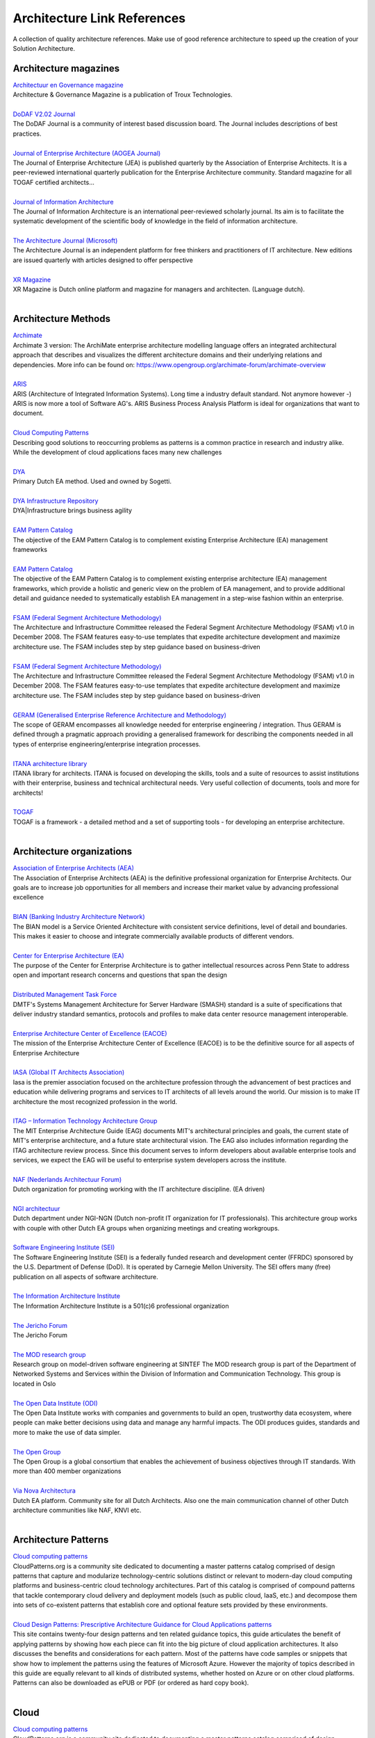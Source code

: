 Architecture Link References 
==============================

A collection of quality architecture references. Make use of good reference architecture to speed up the creation of your Solution Architecture.


Architecture magazines
----------------------

.. container:: section

   `Architectuur en Governance
   magazine <http://www.architectureandgovernance.com/>`__

.. container:: section

   Architecture & Governance Magazine is a publication of Troux
   Technologies.

| 

.. container:: section

   `DoDAF V2.02
   Journal <http://dodcio.defense.gov/Library/DoD-Architecture-Framework/dodaf20_journal/>`__

.. container:: section

   The DoDAF Journal is a community of interest based discussion board.
   The Journal includes descriptions of best practices.

| 

.. container:: section

   `Journal of Enterprise Architecture (AOGEA
   Journal) <http://www.globalaea.org/?page=JEAOverview>`__

.. container:: section

   The Journal of Enterprise Architecture (JEA) is published quarterly
   by the Association of Enterprise Architects. It is a peer-reviewed
   international quarterly publication for the Enterprise Architecture
   community. Standard magazine for all TOGAF certified architects...

| 

.. container:: section

   `Journal of Information Architecture <http://journalofia.org/>`__

.. container:: section

   The Journal of Information Architecture is an international
   peer-reviewed scholarly journal. Its aim is to facilitate the
   systematic development of the scientific body of knowledge in the
   field of information architecture.

| 

.. container:: section

   `The Architecture Journal
   (Microsoft) <http://msdn.microsoft.com/en-us/architecture/bb410935.aspx>`__

.. container:: section

   The Architecture Journal is an independent platform for free thinkers
   and practitioners of IT architecture. New editions are issued
   quarterly with articles designed to offer perspective

| 

.. container:: section

   `XR Magazine <http://www.xr-magazine.nl/>`__

.. container:: section

   XR Magazine is Dutch online platform and magazine for managers and
   architecten. (Language dutch).

| 

Architecture Methods
--------------------

.. container:: section

   `Archimate <https://pubs.opengroup.org/architecture/archimate3-doc/>`__

.. container:: section

   Archimate 3 version: The ArchiMate enterprise architecture modelling
   language offers an integrated architectural approach that describes
   and visualizes the different architecture domains and their
   underlying relations and dependencies. More info can be found on:
   https://www.opengroup.org/archimate-forum/archimate-overview

| 

.. container:: section

   `ARIS <https://resources.softwareag.com/aris>`__

.. container:: section

   ARIS (Architecture of Integrated Information Systems). Long time a
   industry default standard. Not anymore however -) ARIS is now more a
   tool of Software AG's. ARIS Business Process Analysis Platform is
   ideal for organizations that want to document.

| 

.. container:: section

   `Cloud Computing Patterns <http://cloudcomputingpatterns.org/>`__

.. container:: section

   Describing good solutions to reoccurring problems as patterns is a
   common practice in research and industry alike. While the development
   of cloud applications faces many new challenges

| 

.. container:: section

   `DYA <http://www.dya.info/architectuur-met-dya>`__

.. container:: section

   Primary Dutch EA method. Used and owned by Sogetti.

| 

.. container:: section

   `DYA Infrastructure
   Repository <https://dya-knowledge.sogeti.nl/dir/Main_Page>`__

.. container:: section

   DYA|Infrastructure brings business agility

| 

.. container:: section

   `EAM Pattern
   Catalog <http://wwwmatthes.in.tum.de/wikis/eam-pattern-catalog/home>`__

.. container:: section

   The objective of the EAM Pattern Catalog is to complement existing
   Enterprise Architecture (EA) management frameworks

| 

.. container:: section

   `EAM Pattern
   Catalog <https://wwwmatthes.in.tum.de/pages/3b4t6l34g936/EAM-Pattern-Catalog-Wiki>`__

.. container:: section

   The objective of the EAM Pattern Catalog is to complement existing
   enterprise architecture (EA) management frameworks, which provide a
   holistic and generic view on the problem of EA management, and to
   provide additional detail and guidance needed to systematically
   establish EA management in a step-wise fashion within an enterprise.

| 

.. container:: section

   `FSAM (Federal Segment Architecture
   Methodology) <http://www.fsam.gov/index.php>`__

.. container:: section

   The Architecture and Infrastructure Committee released the Federal
   Segment Architecture Methodology (FSAM) v1.0 in December 2008. The
   FSAM features easy-to-use templates that expedite architecture
   development and maximize architecture use. The FSAM includes step by
   step guidance based on business-driven

| 

.. container:: section

   `FSAM (Federal Segment Architecture
   Methodology) <http://www.fsam.gov/index.php>`__

.. container:: section

   The Architecture and Infrastructure Committee released the Federal
   Segment Architecture Methodology (FSAM) v1.0 in December 2008. The
   FSAM features easy-to-use templates that expedite architecture
   development and maximize architecture use. The FSAM includes step by
   step guidance based on business-driven

| 

.. container:: section

   `GERAM (Generalised Enterprise Reference Architecture and
   Methodology) <http://www.ict.griffith.edu.au/~bernus/taskforce/geram/versions/geram1-6-3/v1.6.3.html>`__

.. container:: section

   The scope of GERAM encompasses all knowledge needed for enterprise
   engineering / integration. Thus GERAM is defined through a pragmatic
   approach providing a generalised framework for describing the
   components needed in all types of enterprise engineering/enterprise
   integration processes.

| 

.. container:: section

   `ITANA architecture
   library <https://spaces.internet2.edu/display/itana/Library>`__

.. container:: section

   ITANA library for architects. ITANA is focused on developing the
   skills, tools and a suite of resources to assist institutions with
   their enterprise, business and technical architectural needs. Very
   useful collection of documents, tools and more for architects!

| 

.. container:: section

   `TOGAF <http://pubs.opengroup.org/architecture/togaf9-doc/arch/index.html>`__

.. container:: section

   TOGAF is a framework - a detailed method and a set of supporting
   tools - for developing an enterprise architecture.

| 

Architecture organizations
--------------------------

.. container:: section

   `Association of Enterprise Architects
   (AEA) <http://www.globalaea.org/>`__

.. container:: section

   The Association of Enterprise Architects (AEA) is the definitive
   professional organization for Enterprise Architects. Our goals are to
   increase job opportunities for all members and increase their market
   value by advancing professional excellence

| 

.. container:: section

   `BIAN (Banking Industry Architecture Network) <https://bian.org/>`__

.. container:: section

   The BIAN model is a Service Oriented Architecture with consistent
   service definitions, level of detail and boundaries. This makes it
   easier to choose and integrate commercially available products of
   different vendors.

| 

.. container:: section

   `Center for Enterprise Architecture (EA) <http://ea.ist.psu.edu/>`__

.. container:: section

   The purpose of the Center for Enterprise Architecture is to gather
   intellectual resources across Penn State to address open and
   important research concerns and questions that span the design

| 

.. container:: section

   `Distributed Management Task Force <http://www.dmtf.org/>`__

.. container:: section

   DMTF's Systems Management Architecture for Server Hardware (SMASH)
   standard is a suite of specifications that deliver industry standard
   semantics, protocols and profiles to make data center resource
   management interoperable.

| 

.. container:: section

   `Enterprise Architecture Center of Excellence
   (EACOE) <http://eacoe.org/mission.shtml>`__

.. container:: section

   The mission of the Enterprise Architecture Center of Excellence
   (EACOE) is to be the definitive source for all aspects of Enterprise
   Architecture

| 

.. container:: section

   `IASA (Global IT Architects Association) <http://iasaglobal.org/>`__

.. container:: section

   Iasa is the premier association focused on the architecture
   profession through the advancement of best practices and education
   while delivering programs and services to IT architects of all levels
   around the world. Our mission is to make IT architecture the most
   recognized profession in the world.

| 

.. container:: section

   `ITAG – Information Technology Architecture
   Group <http://web.mit.edu/itag/index.html>`__

.. container:: section

   The MIT Enterprise Architecture Guide (EAG) documents MIT's
   architectural principles and goals, the current state of MIT's
   enterprise architecture, and a future state architectural vision. The
   EAG also includes information regarding the ITAG architecture review
   process. Since this document serves to inform developers about
   available enterprise tools and services, we expect the EAG will be
   useful to enterprise system developers across the institute.

| 

.. container:: section

   `NAF (Nederlands Architectuur Forum) <http://www.naf.nl/>`__

.. container:: section

   Dutch organization for promoting working with the IT architecture
   discipline. (EA driven)

| 

.. container:: section

   `NGI
   architectuur <https://www.ngi.nl/Afdelingen/Architectuur.html>`__

.. container:: section

   Dutch department under NGI-NGN (Dutch non-profit IT organization for
   IT professionals). This architecture group works with couple with
   other Dutch EA groups when organizing meetings and creating
   workgroups.

| 

.. container:: section

   `Software Engineering Institute
   (SEI) <http://www.sei.cmu.edu/architecture/>`__

.. container:: section

   The Software Engineering Institute (SEI) is a federally funded
   research and development center (FFRDC) sponsored by the U.S.
   Department of Defense (DoD). It is operated by Carnegie Mellon
   University. The SEI offers many (free) publication on all aspects of
   software architecture.

| 

.. container:: section

   `The Information Architecture
   Institute <http://iainstitute.org/en/>`__

.. container:: section

   The Information Architecture Institute is a 501(c)6 professional
   organization

| 

.. container:: section

   `The Jericho
   Forum <https://collaboration.opengroup.org/jericho/?gpid=326>`__

.. container:: section

   The Jericho Forum

| 

.. container:: section

   `The MOD research group <http://modelbased.net/>`__

.. container:: section

   Research group on model-driven software engineering at SINTEF The MOD
   research group is part of the Department of Networked Systems and
   Services within the Division of Information and Communication
   Technology. This group is located in Oslo

| 

.. container:: section

   `The Open Data Institute (ODI) <https://theodi.org/>`__

.. container:: section

   The Open Data Institute works with companies and governments to build
   an open, trustworthy data ecosystem, where people can make better
   decisions using data and manage any harmful impacts. The ODI produces
   guides, standards and more to make the use of data simpler.

| 

.. container:: section

   `The Open Group <http://www3.opengroup.org/>`__

.. container:: section

   The Open Group is a global consortium that enables the achievement of
   business objectives through IT standards. With more than 400 member
   organizations

| 

.. container:: section

   `Via Nova Architectura <http://vianovaarchitectura.nl/>`__

.. container:: section

   Dutch EA platform. Community site for all Dutch Architects. Also one
   the main communication channel of other Dutch architecture
   communities like NAF, KNVI etc.

| 

Architecture Patterns
---------------------

.. container:: section

   `Cloud computing patterns <http://cloudpatterns.org/>`__

.. container:: section

   CloudPatterns.org is a community site dedicated to documenting a
   master patterns catalog comprised of design patterns that capture and
   modularize technology-centric solutions distinct or relevant to
   modern-day cloud computing platforms and business-centric cloud
   technology architectures. Part of this catalog is comprised of
   compound patterns that tackle contemporary cloud delivery and
   deployment models (such as public cloud, IaaS, etc.) and decompose
   them into sets of co-existent patterns that establish core and
   optional feature sets provided by these environments.

| 

.. container:: section

   `Cloud Design Patterns: Prescriptive Architecture Guidance for Cloud
   Applications
   patterns <https://msdn.microsoft.com/en-us/library/dn568099.aspx>`__

.. container:: section

   This site contains twenty-four design patterns and ten related
   guidance topics, this guide articulates the benefit of applying
   patterns by showing how each piece can fit into the big picture of
   cloud application architectures. It also discusses the benefits and
   considerations for each pattern. Most of the patterns have code
   samples or snippets that show how to implement the patterns using the
   features of Microsoft Azure. However the majority of topics described
   in this guide are equally relevant to all kinds of distributed
   systems, whether hosted on Azure or on other cloud platforms.
   Patterns can also be downloaded as ePUB or PDF (or ordered as hard
   copy book).

| 

Cloud
-----

.. container:: section

   `Cloud computing patterns <http://cloudpatterns.org/>`__

.. container:: section

   CloudPatterns.org is a community site dedicated to documenting a
   master patterns catalog comprised of design patterns that capture and
   modularize technology-centric solutions distinct or relevant to
   modern-day cloud computing platforms and business-centric cloud
   technology architectures. Part of this catalog is comprised of
   compound patterns that tackle contemporary cloud delivery and
   deployment models (such as public cloud, IaaS, etc.) and decompose
   them into sets of co-existent patterns that establish core and
   optional feature sets provided by these environments.

| 

.. container:: section

   `Eucalyptus Cloud Reference
   Architectures <https://www.hpe.com/h20195/v2/getpdf.aspx/4AA6-2547ENW.pdf>`__

.. container:: section

   HPE Helion Eucalyptus, hereafter “Eucalyptus,” is an open source
   platform that allows you to build an Amazon Web Services (AW
   S)-compatible, on-premise cloud. It is designed to run on commodity
   hardware and provide an implementation of popular AWS-compatible
   services, such as EC2 (Elastic Compute Cloud) and Auto Scaling.

| 

.. container:: section

   `IBM Cloud Computing Reference Architecture
   2.0 <https://www.opengroup.org/cloudcomputing/uploads/40/23840/CCRA.IBMSubmission.02282011.doc>`__

.. container:: section

   Currently adopted by the Open Group

| 

.. container:: section

   `NIST Cloud Computing Reference Architecture (Version
   2) <http://www.nist.gov/itl/cloud/upload/NIST_SP-500-291_Version-2_2013_June18_FINAL.pdf>`__

.. container:: section

   NIST Cloud Computing Reference Architecture.

| 

.. container:: section

   `The Open Guide to Amazon Web
   Services <https://github.com/open-guides/og-aws#why-an-open-guide>`__

.. container:: section

   This guide is by and for engineers who use AWS. It aims to be a
   useful, living reference that consolidates links, tips, gotchas, and
   best practices. It arose from discussion and editing over beers by
   several engineers who have used AWS extensively.

| 

Example Architecture
--------------------

.. container:: section

   `Architecture of a reproducibility
   service <http://o2r.info/architecture/>`__

.. container:: section

   This architecture describes the relationship of a reproducibility
   service with other services from the context of scientific
   collaboration, publishing, and preservation. Together these services
   can be combined into a new system for transparent and reproducible
   scholarly publications.

| 

Foundation Architectures
------------------------

.. container:: section

   `EAM Pattern
   Catalog <https://wwwmatthes.in.tum.de/pages/3b4t6l34g936/EAM-Pattern-Catalog-Wiki>`__

.. container:: section

   The objective of the EAM Pattern Catalog is to complement existing
   enterprise architecture (EA) management frameworks, which provide a
   holistic and generic view on the problem of EA management, and to
   provide additional detail and guidance needed to systematically
   establish EA management in a step-wise fashion within an enterprise.

| 

.. container:: section

   `FSAM (Federal Segment Architecture
   Methodology) <http://www.fsam.gov/index.php>`__

.. container:: section

   The Architecture and Infrastructure Committee released the Federal
   Segment Architecture Methodology (FSAM) v1.0 in December 2008. The
   FSAM features easy-to-use templates that expedite architecture
   development and maximize architecture use. The FSAM includes step by
   step guidance based on business-driven

| 

Guidelines
----------

.. container:: section

   `Google Site Reliability
   Engineering <https://landing.google.com/sre/sre-book/toc/>`__

.. container:: section

   This book is a collection of essays by one company, with a single
   common vision. Historically, companies have employed systems
   administrators to run complex computing systems.We apply the
   principles of computer science and engineering to the design and
   development of computing systems: generally, large distributed ones.
   Sometimes, our task is writing the software for those systems
   alongside our product development counterparts; sometimes, our task
   is building all the additional pieces those systems need, like
   backups or load balancing, ideally so they can be reused across
   systems; and sometimes, our task is figuring out how to apply
   existing solutions to new problems.

| 

.. container:: section

   `Microsoft REST API
   Guidelines <https://github.com/Microsoft/api-guidelines/blob/master/Guidelines.md>`__

.. container:: section

   The Microsoft REST API Guidelines, as a design principle, encourages
   application developers to have resources accessible to them via a
   RESTful HTTP interface. To provide the smoothest possible experience
   for developers on platforms following the Microsoft REST API
   Guidelines, REST APIs SHOULD follow consistent design guidelines to
   make using them easy and intuitive. cc-by-sa document created by
   Microsoft architects

| 

Industry Architectures
----------------------

.. container:: section

   `Architecture of a reproducibility
   service <http://o2r.info/architecture/>`__

.. container:: section

   This architecture describes the relationship of a reproducibility
   service with other services from the context of scientific
   collaboration, publishing, and preservation. Together these services
   can be combined into a new system for transparent and reproducible
   scholarly publications.

| 

.. container:: section

   `BIAN (Banking Industry Architecture Network) <https://bian.org/>`__

.. container:: section

   The BIAN model is a Service Oriented Architecture with consistent
   service definitions, level of detail and boundaries. This makes it
   easier to choose and integrate commercially available products of
   different vendors.

| 

.. container:: section

   `Distributed Management Task Force <http://www.dmtf.org/>`__

.. container:: section

   DMTF's Systems Management Architecture for Server Hardware (SMASH)
   standard is a suite of specifications that deliver industry standard
   semantics, protocols and profiles to make data center resource
   management interoperable.

| 

.. container:: section

   `EURIDICE <http://www.iiisci.org/journal/CV$/sci/pdfs/GF869WE.pdf>`__

.. container:: section

   EURIDICE is an EU funded project which deals with the development and
   implementation of new concepts in the area of intelligent Cargo.

| 

.. container:: section

   `EURIDICE <http://www.intelligentcargo.eu/content/public-documents-0>`__

.. container:: section

   Overview of the EURIDICE architecture main concepts and components.
   (Link to all public architecture documents). EURIDICE Integrated
   Project Euridice is an Integrated Project funded by EU's Seventh
   Framework Programme ICT for Transport Area. The basic concept of
   Euridice is to build an information services platform centred on the
   individual cargo item and on its interaction with the surrounding
   environment and the user.

| 

.. container:: section

   `Rackspace Open Cloud reference
   architecture <https://support.rackspace.com/how-to/rackspace-open-cloud-reference-architecture/>`__

.. container:: section

   Description of Rackspace cloud architectural configurations so you
   known how to use it for your business or personal project. (cc-by
   license)

| 

Microservices
-------------

.. container:: section

   `Designing microservices: Domain
   analysis <https://docs.microsoft.com/en-us/azure/architecture/microservices/domain-analysis>`__

.. container:: section

   Part of set of articles. Good read before designing, using and
   building and running microservices architecture on Azure.

| 

.. container:: section

   `Microservices architecture style
   (Microsoft) <https://docs.microsoft.com/en-us/azure/architecture/guide/architecture-styles/microservices>`__

.. container:: section

   Nice overview for what, how and when to use microservices. And of
   course tailored also for Azure specific details.

| 

.. container:: section

   `Microsoft REST API
   Guidelines <https://github.com/Microsoft/api-guidelines/blob/master/Guidelines.md>`__

.. container:: section

   The Microsoft REST API Guidelines, as a design principle, encourages
   application developers to have resources accessible to them via a
   RESTful HTTP interface. To provide the smoothest possible experience
   for developers on platforms following the Microsoft REST API
   Guidelines, REST APIs SHOULD follow consistent design guidelines to
   make using them easy and intuitive. cc-by-sa document created by
   Microsoft architects

| 

Mobile
------

.. container:: section

   `Mobile Security Reference
   Architecture <https://s3.amazonaws.com/sitesusa/wp-content/uploads/sites/1151/downloads/2013/05/Mobile-Security-Reference-Architecture.pdf>`__

.. container:: section

   The Mobile Security Reference Architecture (MSRA) is a deliverable of
   the Digital Government Strategy (DGS). A key objective of the DGS is
   to procure and manage mobile devices, applications, and data in
   smart, secure, and affordable ways. The MSRA has been released by the
   Federal CIO Council and the Department of Homeland Security (DHS) to
   assist Federal Departments and Agencies (D/As) in the secure
   implementation of mobile solutions through their enterprise
   architectures

| 

Principles
----------

.. container:: section

   `ITAG – Information Technology Architecture
   Group <http://web.mit.edu/itag/index.html>`__

.. container:: section

   The MIT Enterprise Architecture Guide (EAG) documents MIT's
   architectural principles and goals, the current state of MIT's
   enterprise architecture, and a future state architectural vision. The
   EAG also includes information regarding the ITAG architecture review
   process. Since this document serves to inform developers about
   available enterprise tools and services, we expect the EAG will be
   useful to enterprise system developers across the institute.

| 

.. container:: section

   `The Principles for Digital
   Development <http://digitalprinciples.org/>`__

.. container:: section

   The Principles for Digital Development find their roots in the
   efforts of individuals, development organizations, and donors alike
   who have called for a more concerted effort by donors and
   implementing partners to institutionalize lessons learned in the use
   of information and communication technologies (ICTs) in development
   projects.

| 

.. container:: section

   `U.S. Digital Services Playbook <https://playbook.cio.gov/>`__

.. container:: section

   U.S. Digital Services Playbook: The American people expect to
   interact with government through digital channels such as websites,
   email, and mobile applications. By building digital services that
   meet their needs, we can make the delivery of our policy and programs
   more effective.

| 

Reference architectures
-----------------------

.. container:: section

   `ATHENA Interoperability Framework
   (AIF) <http://athena.modelbased.net/index.html>`__

.. container:: section

   The ATHENA Interoperability Framework (AIF) provides a compound
   framework and associated reference architecture for capturing the
   research elements and solutions to interoperability issues that
   address the problem in a holistic way by inter-relating relevant
   information from different perspectives of the enterprise.

| 

.. container:: section

   `Australian Government Architecture Reference
   Models <https://www.finance.gov.au/files/2012/04/AGA_How_to_Guide.pdf>`__

.. container:: section

   The AGA Reference Models provide a common language for Australian
   Government agencies so that their architectures can be described in a
   common and consistent manner. cc-by licensed material See also:
   http://www.finance.gov.au/policy-guides-procurement/australian-government-architecture-aga/aga-rm/

| 

.. container:: section

   `Cloud Computing Portability and Interoperability (Open
   Group) <http://www.opengroup.org/cloud/cloud_iop/p4.htm>`__

.. container:: section

   Open Group document. This guide analyzes cloud computing portability
   and interoperability.

| 

.. container:: section

   `Cybersecurity Framework
   (NIST) <http://www.nist.gov/cyberframework/index.cfm>`__

.. container:: section

   The Framework Core offers a way to take a high-level Security
   Framework.

| 

.. container:: section

   `Data Transfer
   Project <https://datatransferproject.dev/dtp-overview.pdf>`__

.. container:: section

   Architecture document of The Data Transfer Project. The DTP project
   is formed in 2017 to create an open-source, service-to-service data
   portability platform so that all individuals across the web could
   easily move their data between online service providers whenever they
   want. The contributors to the Data Transfer Project believe
   portability and interoperability are central to innovation.

| 

.. container:: section

   `Distributed Microservice Architecture with
   Docker <http://openaccess.uoc.edu/webapps/o2/bitstream/10609/56264/7/iurraTFM0616mem%C3%B2ria.pdf>`__

.. container:: section

   Master’s Thesis focused on microservice architecture and Docker

| 

.. container:: section

   `DoDAF (Department of Defense Architecture
   Framework) <http://dodcio.defense.gov/Library/DoD-Architecture-Framework/>`__

.. container:: section

   Reference architecture of the Department of Defense (US) The DoDAF
   Architecture Framework Version 2.02

| 

.. container:: section

   `EAM Pattern
   Catalog <http://wwwmatthes.in.tum.de/wikis/eam-pattern-catalog/home>`__

.. container:: section

   The objective of the EAM Pattern Catalog is to complement existing
   Enterprise Architecture (EA) management frameworks

| 

.. container:: section

   `Eucalyptus Cloud Reference
   Architectures <https://www.hpe.com/h20195/v2/getpdf.aspx/4AA6-2547ENW.pdf>`__

.. container:: section

   HPE Helion Eucalyptus, hereafter “Eucalyptus,” is an open source
   platform that allows you to build an Amazon Web Services (AW
   S)-compatible, on-premise cloud. It is designed to run on commodity
   hardware and provide an implementation of popular AWS-compatible
   services, such as EC2 (Elastic Compute Cloud) and Auto Scaling.

| 

.. container:: section

   `EURIDICE <http://www.iiisci.org/journal/CV$/sci/pdfs/GF869WE.pdf>`__

.. container:: section

   EURIDICE is an EU funded project which deals with the development and
   implementation of new concepts in the area of intelligent Cargo.

| 

.. container:: section

   `European Interoperablity Reference
   Architecture(EIRA) <https://joinup.ec.europa.eu/release/eira/v210>`__

.. container:: section

   The European Interoperability Reference Architecture (EIRA©) is an
   architecture content metamodel defining the most salient
   architectural building blocks (ABBs) needed to build interoperable
   e-Government systems. The EIRA© provides a common terminology that
   can be used by people working for public administrations in various
   architecture and system development tasks. The EIRA© was created and
   is being maintained in the context of Action 2016.32 of the ISA²
   Programme. The EIRA uses (and extends) the ArchiMate language as a
   modelling notation and uses service orientation as an architectural
   style.

| 

.. container:: section

   `GEMMA (GEMeentelijk Model
   Architectuur) <https://www.gemmaonline.nl/index.php/GEMMA_Architectuur>`__

.. container:: section

   (Dutch site) GEMMA 2.0 is een doorontwikkeling naar een architectuur
   die de gehele gemeentelijke informatievoorziening beschrijft, helpt
   bij het reduceren van de complexiteit van de informatievoorziening,
   bij het organiseren van samenwerkingsverbanden en het positioneren
   van functies in de cloud.

| 

.. container:: section

   `GERAM (Generalised Enterprise Reference Architecture and
   Methodology) <http://www.ict.griffith.edu.au/~bernus/taskforce/geram/versions/geram1-6-3/v1.6.3.html>`__

.. container:: section

   The scope of GERAM encompasses all knowledge needed for enterprise
   engineering / integration. Thus GERAM is defined through a pragmatic
   approach providing a generalised framework for describing the
   components needed in all types of enterprise engineering/enterprise
   integration processes.

| 

.. container:: section

   `IBM Cloud Computing Reference Architecture
   2.0 <https://www.opengroup.org/cloudcomputing/uploads/40/23840/CCRA.IBMSubmission.02282011.doc>`__

.. container:: section

   Currently adopted by the Open Group

| 

.. container:: section

   `Interoperability Solutions for EU public
   administrations <http://ec.europa.eu/isa/library/index_en.htm>`__

.. container:: section

   Reference architecture documents for use and reuse developed within
   EU program. ISA's collaborative platform to find, reuse and share a
   wealth of ready-to-use interoperability solutions for eGovernment and
   best practices and discuss with your peers!

| 

.. container:: section

   `ITAG – Information Technology Architecture
   Group <http://web.mit.edu/itag/index.html>`__

.. container:: section

   The MIT Enterprise Architecture Guide (EAG) documents MIT's
   architectural principles and goals, the current state of MIT's
   enterprise architecture, and a future state architectural vision. The
   EAG also includes information regarding the ITAG architecture review
   process. Since this document serves to inform developers about
   available enterprise tools and services, we expect the EAG will be
   useful to enterprise system developers across the institute.

| 

.. container:: section

   `ITANA architecture
   library <https://spaces.internet2.edu/display/itana/Library>`__

.. container:: section

   ITANA library for architects. ITANA is focused on developing the
   skills, tools and a suite of resources to assist institutions with
   their enterprise, business and technical architectural needs. Very
   useful collection of documents, tools and more for architects!

| 

.. container:: section

   `ITSM Reference Architecture
   Framework <https://www.fitsm.eu/downloads/>`__

.. container:: section

   FitSM is a free and lightweight standards family aimed at
   facilitating service management in IT service provision, including
   federated scenarios.

| 

.. container:: section

   `Microservice Architecture Reference Architecture 2017
   (RH) <https://access.redhat.com/documentation/en-us/reference_architectures/2017/pdf/microservice_architecture/Reference_Architectures-2017-Microservice_Architecture-en-US.pdf>`__

.. container:: section

   Microservice REF architecture 2017 of RedHat. Tailored for Java/JBOS.
   But with good general principles. This reference architecture
   provides a thorough discussion on microservices, some of the factors
   that go into determining a client's needs, and cost to benefit
   parameters. After defining several potential modularity levels, this
   paper focuses on business-driven microservices and provides an
   implementation using JBoss EAP 7 (CC-BY-SA)

| 

.. container:: section

   `Microsoft Industry Reference Architecture for Banking
   (MIRA-B) <https://news.microsoft.com/download/presskits/msfinancial/docs/MIRAB.pdf>`__

.. container:: section

   MIRA-B This 2012 Microsoft Industry Reference Architecture for
   Banking gives financial institutions a framework to ensure IT meets
   their strategic goals across channels and various customer needs.

| 

.. container:: section

   `Mobile Security Reference
   Architecture <https://s3.amazonaws.com/sitesusa/wp-content/uploads/sites/1151/downloads/2013/05/Mobile-Security-Reference-Architecture.pdf>`__

.. container:: section

   The Mobile Security Reference Architecture (MSRA) is a deliverable of
   the Digital Government Strategy (DGS). A key objective of the DGS is
   to procure and manage mobile devices, applications, and data in
   smart, secure, and affordable ways. The MSRA has been released by the
   Federal CIO Council and the Department of Homeland Security (DHS) to
   assist Federal Departments and Agencies (D/As) in the secure
   implementation of mobile solutions through their enterprise
   architectures

| 

.. container:: section

   `NEXOF-RA <http://www.ist-world.org/ProjectDetails.aspx?ProjectId=798de085d98b410fb3a8ab9bdf8b7e96>`__

.. container:: section

   The overall ambition of NEXOF-RA is to deliver a Reference
   Architecture for the NESSI Open Service Framework (ranging from the
   infrastructure up to the interfaces with the end users) leveraging
   research in the area of service-based systems to consolidate and
   trigger innovation in service-oriented economies

| 

.. container:: section

   `NIH Enterprise Architecture Framework (National Institute of
   Health) <http://enterprisearchitecture.nih.gov/>`__

.. container:: section

   As a comprehensive framework the NIH Enterprise Architecture
   identifies how IT assets directly enable NIH

| 

.. container:: section

   `NIST Cloud Computing Reference Architecture (Version
   2) <http://www.nist.gov/itl/cloud/upload/NIST_SP-500-291_Version-2_2013_June18_FINAL.pdf>`__

.. container:: section

   NIST Cloud Computing Reference Architecture.

| 

.. container:: section

   `NORA
   3.0 <https://nl.wikipedia.org/wiki/Nederlandse_Overheid_Referentie_Architectuur>`__

.. container:: section

   Dutch Government Reference Architecture (version 3.0) )

| 

.. container:: section

   `Open Security Architecture
   (OSA) <http://www.opensecurityarchitecture.org/>`__

.. container:: section

   OSA distills the know-how of the security architecture community and
   provides readily usable patterns for your application. OSA shall be a
   free framework that is developed and owned by the community.

| 

.. container:: section

   `Oracle Enterprise Architecture Framework : Information Architecture
   Domain <http://www.oracle.com/technetwork/topics/entarch/oea-info-arch-framework-dev-process-513866.pdf>`__

.. container:: section

   The OEAF:Information Architecture. Oracle EA Information reference
   architecture. OEAF Domain consists of the following components: Data
   Realms, Capability Model

| 

.. container:: section

   `Oracle Reference Architecture Security Release
   3.1 <http://www.oracle.com/technetwork/topics/entarch/oracle-ra-security-r3-0-176702.pdf>`__

.. container:: section

   This document (2010) provides a reference architecture for designing
   an enterprise security framework. This framework supports the
   security needs of business solutions and helps to unify the disparate
   security resources commonly found in IT today. It offers security
   services that are critical to the integrity of modern distributed and
   service-oriented solutions, and beneficial to legacy systems as well.

| 

.. container:: section

   `Reference Architecture for Scalable Word Press Websites (on
   AWS) <http://d0.awsstatic.com/whitepapers/wordpress-best-practices-on-aws.pdf>`__

.. container:: section

   Description of scalability and deployment options when using AWS for
   hosting of WorPress sites.

| 

.. container:: section

   `Reference Architecture Foundation for Service Oriented
   Architecture <http://docs.oasis-open.org/soa-rm/soa-ra/v1.0/soa-ra-cd-02.pdf>`__

.. container:: section

   This document specifies the OASIS Reference Architecture for Service
   Oriented Architecture. It follows from the concepts and relationships
   defined in the OASIS Reference Model for Service Oriented
   Architecture. While it remains abstract in nature

| 

.. container:: section

   `ROSA (Referentie Onderwijs Sector
   Architectuur) <http://www.wikixl.nl/wiki/rosa/index.php/Hoofdpagina>`__

.. container:: section

   (Dutch) Reference Architecture site for Education Sector.

| 

.. container:: section

   `SOA Reference
   Architecture <http://www.opengroup.org/projects/soa-ref-arch/uploads/40/19713/soa-ra-public-050609.pdf>`__

.. container:: section

   This specification presents a SOA Reference Architecture (SOA RA)

| 

.. container:: section

   `Software Assurance Maturity Model <http://www.opensamm.org/>`__

.. container:: section

   The Software Assurance Maturity Model (SAMM) is an open framework to
   help organizations formulate and implement a strategy for software
   security that is tailored to the specific risks facing the
   organization.

| 

.. container:: section

   `The Chromium Architecture
   (Google) <https://www.chromium.org/developers/design-documents>`__

.. container:: section

   Complete architecture and design documentation of the Google Chromium
   Projects.

| 

.. container:: section

   `VMware Infrastructure Architecture
   Overview <http://www.vmware.com/pdf/vi_architecture_wp.pdf>`__

.. container:: section

   VMware Infrastructure architecture Overview (PDF whitepaper).

| 

.. container:: section

   `VMware
   vSphere <http://i.dell.com/sites/content/business/solutions/engineering-docs/en/Documents/VMware-vSphere-Reference-Architecture-SMB.pdf>`__

.. container:: section

   VMware vSphere

| 

Security architecture
---------------------

.. container:: section

   `Cybersecurity Framework
   (NIST) <http://www.nist.gov/cyberframework/index.cfm>`__

.. container:: section

   The Framework Core offers a way to take a high-level Security
   Framework.

| 

.. container:: section

   `Mobile Security Reference
   Architecture <https://s3.amazonaws.com/sitesusa/wp-content/uploads/sites/1151/downloads/2013/05/Mobile-Security-Reference-Architecture.pdf>`__

.. container:: section

   The Mobile Security Reference Architecture (MSRA) is a deliverable of
   the Digital Government Strategy (DGS). A key objective of the DGS is
   to procure and manage mobile devices, applications, and data in
   smart, secure, and affordable ways. The MSRA has been released by the
   Federal CIO Council and the Department of Homeland Security (DHS) to
   assist Federal Departments and Agencies (D/As) in the secure
   implementation of mobile solutions through their enterprise
   architectures

| 

.. container:: section

   `Open Reference Architecture for Security and
   Privacy <https://security-and-privacy-reference-architecture.readthedocs.io/en/latest/>`__

.. container:: section

   This reference architecture is created to improve security and
   privacy designs in general. In our opinion it is time to stop
   reinventing the wheel when it comes down to creating architectures
   and designs for security and privacy solutions.

| 

.. container:: section

   `Open Security Architecture
   (OSA) <http://www.opensecurityarchitecture.org/>`__

.. container:: section

   OSA distills the know-how of the security architecture community and
   provides readily usable patterns for your application. OSA shall be a
   free framework that is developed and owned by the community.

| 

.. container:: section

   `Open Web Application Security Project
   (OWASP) <https://www.owasp.org/>`__

.. container:: section

   The Open Web Application Security Project (OWASP) is a 501(c)(3)
   worldwide not-for-profit charitable organization focused on improving
   the security of software.

| 

.. container:: section

   `Oracle Reference Architecture Security Release
   3.1 <http://www.oracle.com/technetwork/topics/entarch/oracle-ra-security-r3-0-176702.pdf>`__

.. container:: section

   This document (2010) provides a reference architecture for designing
   an enterprise security framework. This framework supports the
   security needs of business solutions and helps to unify the disparate
   security resources commonly found in IT today. It offers security
   services that are critical to the integrity of modern distributed and
   service-oriented solutions, and beneficial to legacy systems as well.

| 

.. container:: section

   `Privacy Management Reference Model and Methodology
   (PMRM) <http://docs.oasis-open.org/pmrm/PMRM/v1.0/csd01/PMRM-v1.0-csd01.html>`__

.. container:: section

   The Privacy Management Reference Model and Methodology (PMRM,
   pronounced “pim-rim”) provides a model and a methodology for: ·
   understanding and analyzing privacy policies and their privacy
   management requirements in defined use cases; and · selecting the
   technical services which must be implemented to support privacy
   controls. It is particularly relevant for use cases in which personal
   information (PI) flows across regulatory, policy, jurisdictional, and
   system boundaries.

| 

.. container:: section

   `SABSA (Sherwood Applied Business Security
   Architecture) <http://www.sabsa.org/>`__

.. container:: section

   SABSA is a proven methodology for developing business-driven

| 

.. container:: section

   `Software Assurance Maturity Model <http://www.opensamm.org/>`__

.. container:: section

   The Software Assurance Maturity Model (SAMM) is an open framework to
   help organizations formulate and implement a strategy for software
   security that is tailored to the specific risks facing the
   organization.

| 

Software Architecture
---------------------

.. container:: section

   `Distributed Microservice Architecture with
   Docker <http://openaccess.uoc.edu/webapps/o2/bitstream/10609/56264/7/iurraTFM0616mem%C3%B2ria.pdf>`__

.. container:: section

   Master’s Thesis focused on microservice architecture and Docker

| 

.. container:: section

   `Microservice Architecture Reference Architecture 2017
   (RH) <https://access.redhat.com/documentation/en-us/reference_architectures/2017/pdf/microservice_architecture/Reference_Architectures-2017-Microservice_Architecture-en-US.pdf>`__

.. container:: section

   Microservice REF architecture 2017 of RedHat. Tailored for Java/JBOS.
   But with good general principles. This reference architecture
   provides a thorough discussion on microservices, some of the factors
   that go into determining a client's needs, and cost to benefit
   parameters. After defining several potential modularity levels, this
   paper focuses on business-driven microservices and provides an
   implementation using JBoss EAP 7 (CC-BY-SA)

| 

Standards
---------

.. container:: section

   `Advancing Storage and Information
   Technology(SNIA) <http://www.snia.org/>`__

.. container:: section

   SNIA is a not–for–profit global organization, made up of member
   companies spanning the global storage market. SNIA’s mission is to
   lead the storage industry worldwide in developing and promoting
   standards, technologies,

| 

.. container:: section

   `Digital Signature Standard (DSS) (FIPS PUB 186 –
   4) <http://nvlpubs.nist.gov/nistpubs/FIPS/NIST.FIPS.186-4.pdf>`__

.. container:: section

   This (US) Standard defines methods for digital signature generation
   that can be used for the protection of binary data (commonly called a
   message), and for the verification and validation of those digital
   signatures.

| 

.. container:: section

   `Distributed Management Task Force <http://www.dmtf.org/>`__

.. container:: section

   DMTF's Systems Management Architecture for Server Hardware (SMASH)
   standard is a suite of specifications that deliver industry standard
   semantics, protocols and profiles to make data center resource
   management interoperable.

| 

.. container:: section

   `FIPS PUB 198-1:The Keyed-Hash Message Authentication Code
   (HMAC) <http://csrc.nist.gov/publications/fips/fips198-1/FIPS-198-1_final.pdf>`__

.. container:: section

   Providing a way to check the integrity of information transmitted
   over or stored in an unreliable medium is a prime necessity in the
   world of open computing and communications. Mechanisms that provide
   such integrity checks based on a secret key are usually called
   message authentication codes (MACs). Typically, message
   authentication codes are used between two parties that share a secret
   key in order to authenticate information transmitted between these
   parties. This Standard defines a MAC that uses a cryptographic hash
   function in conjunction with a secret key. This mechanism is called
   HMAC [HMAC]. HMAC shall use an Approved cryptographic hash function
   [FIPS180-3]. HMAC uses the secret key for the calculation and
   verification of the MACs.

| 

.. container:: section

   `ITSM Reference Architecture
   Framework <https://www.fitsm.eu/downloads/>`__

.. container:: section

   FitSM is a free and lightweight standards family aimed at
   facilitating service management in IT service provision, including
   federated scenarios.

| 

.. container:: section

   `Semantic Versioning 2.0.0 <http://semver.org/>`__

.. container:: section

   In the world of software management there exists a dread place called
   "dependency hell." The bigger your system grows and the more packages
   you integrate into your software, the more likely you are to find
   yourself, one day, in this pit of despair.

| 
